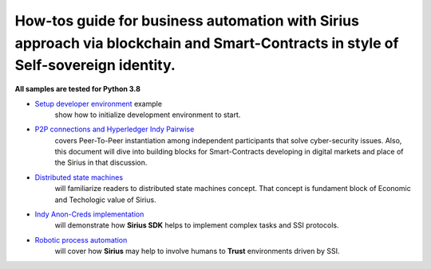 ========================================================================================================================================
How-tos guide for business automation with Sirius approach via blockchain and Smart-Contracts in style of Self-sovereign identity.
========================================================================================================================================

**All samples are tested for Python 3.8**

- `Setup developer environment <https://github.com/Sirius-social/sirius-sdk-python/tree/master/how-tos/setup_environment>`_ example
   show how to initialize development environment to start.
- `P2P connections and Hyperledger Indy Pairwise <https://github.com/Sirius-social/sirius-sdk-python/tree/master/how-tos/create_connections>`_
   covers Peer-To-Peer instantiation among independent participants that solve cyber-security issues.
   Also, this document will dive into building blocks for Smart-Contracts developing in digital markets
   and place of the Sirius in that discussion.
- `Distributed state machines <https://github.com/Sirius-social/sirius-sdk-python/tree/master/how-tos/distributed_state_machines>`_
   will familiarize readers to distributed state machines concept. That concept is fundament block of Economic
   and Techologic value of Sirius.
- `Indy Anon-Creds implementation <https://github.com/Sirius-social/sirius-sdk-python/tree/master/how-tos/anon_credentials>`_
   will demonstrate how **Sirius SDK** helps to implement complex tasks and SSI protocols.
- `Robotic process automation <https://github.com/Sirius-social/sirius-sdk-python/tree/master/how-tos/robotic_process_automation>`_
   will cover how **Sirius** may help to involve humans to **Trust** environments driven by SSI.
